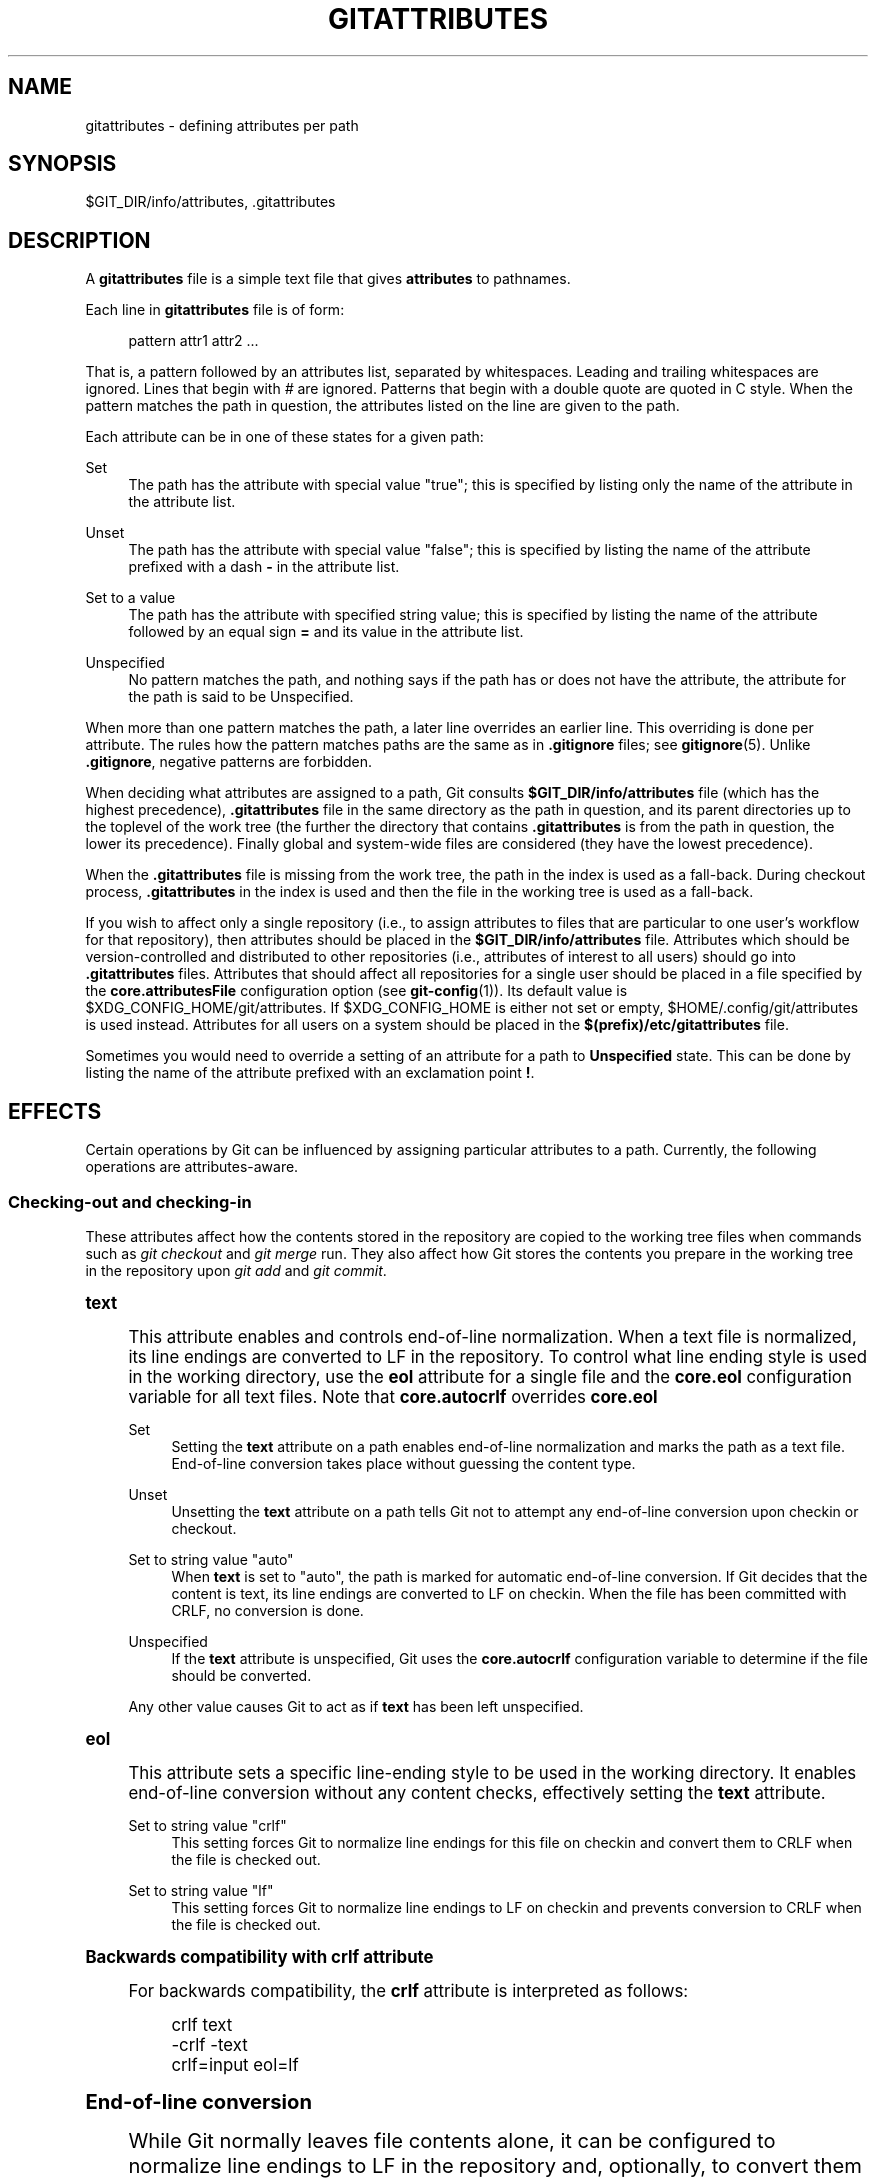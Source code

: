 '\" t
.\"     Title: gitattributes
.\"    Author: [FIXME: author] [see http://docbook.sf.net/el/author]
.\" Generator: DocBook XSL Stylesheets v1.78.1 <http://docbook.sf.net/>
.\"      Date: 07/12/2017
.\"    Manual: Git Manual
.\"    Source: Git 2.13.3
.\"  Language: English
.\"
.TH "GITATTRIBUTES" "5" "07/12/2017" "Git 2\&.13\&.3" "Git Manual"
.\" -----------------------------------------------------------------
.\" * Define some portability stuff
.\" -----------------------------------------------------------------
.\" ~~~~~~~~~~~~~~~~~~~~~~~~~~~~~~~~~~~~~~~~~~~~~~~~~~~~~~~~~~~~~~~~~
.\" http://bugs.debian.org/507673
.\" http://lists.gnu.org/archive/html/groff/2009-02/msg00013.html
.\" ~~~~~~~~~~~~~~~~~~~~~~~~~~~~~~~~~~~~~~~~~~~~~~~~~~~~~~~~~~~~~~~~~
.ie \n(.g .ds Aq \(aq
.el       .ds Aq '
.\" -----------------------------------------------------------------
.\" * set default formatting
.\" -----------------------------------------------------------------
.\" disable hyphenation
.nh
.\" disable justification (adjust text to left margin only)
.ad l
.\" -----------------------------------------------------------------
.\" * MAIN CONTENT STARTS HERE *
.\" -----------------------------------------------------------------
.SH "NAME"
gitattributes \- defining attributes per path
.SH "SYNOPSIS"
.sp
$GIT_DIR/info/attributes, \&.gitattributes
.SH "DESCRIPTION"
.sp
A \fBgitattributes\fR file is a simple text file that gives \fBattributes\fR to pathnames\&.
.sp
Each line in \fBgitattributes\fR file is of form:
.sp
.if n \{\
.RS 4
.\}
.nf
pattern attr1 attr2 \&.\&.\&.
.fi
.if n \{\
.RE
.\}
.sp
That is, a pattern followed by an attributes list, separated by whitespaces\&. Leading and trailing whitespaces are ignored\&. Lines that begin with \fI#\fR are ignored\&. Patterns that begin with a double quote are quoted in C style\&. When the pattern matches the path in question, the attributes listed on the line are given to the path\&.
.sp
Each attribute can be in one of these states for a given path:
.PP
Set
.RS 4
The path has the attribute with special value "true"; this is specified by listing only the name of the attribute in the attribute list\&.
.RE
.PP
Unset
.RS 4
The path has the attribute with special value "false"; this is specified by listing the name of the attribute prefixed with a dash
\fB\-\fR
in the attribute list\&.
.RE
.PP
Set to a value
.RS 4
The path has the attribute with specified string value; this is specified by listing the name of the attribute followed by an equal sign
\fB=\fR
and its value in the attribute list\&.
.RE
.PP
Unspecified
.RS 4
No pattern matches the path, and nothing says if the path has or does not have the attribute, the attribute for the path is said to be Unspecified\&.
.RE
.sp
When more than one pattern matches the path, a later line overrides an earlier line\&. This overriding is done per attribute\&. The rules how the pattern matches paths are the same as in \fB\&.gitignore\fR files; see \fBgitignore\fR(5)\&. Unlike \fB\&.gitignore\fR, negative patterns are forbidden\&.
.sp
When deciding what attributes are assigned to a path, Git consults \fB$GIT_DIR/info/attributes\fR file (which has the highest precedence), \fB\&.gitattributes\fR file in the same directory as the path in question, and its parent directories up to the toplevel of the work tree (the further the directory that contains \fB\&.gitattributes\fR is from the path in question, the lower its precedence)\&. Finally global and system\-wide files are considered (they have the lowest precedence)\&.
.sp
When the \fB\&.gitattributes\fR file is missing from the work tree, the path in the index is used as a fall\-back\&. During checkout process, \fB\&.gitattributes\fR in the index is used and then the file in the working tree is used as a fall\-back\&.
.sp
If you wish to affect only a single repository (i\&.e\&., to assign attributes to files that are particular to one user\(cqs workflow for that repository), then attributes should be placed in the \fB$GIT_DIR/info/attributes\fR file\&. Attributes which should be version\-controlled and distributed to other repositories (i\&.e\&., attributes of interest to all users) should go into \fB\&.gitattributes\fR files\&. Attributes that should affect all repositories for a single user should be placed in a file specified by the \fBcore\&.attributesFile\fR configuration option (see \fBgit-config\fR(1))\&. Its default value is $XDG_CONFIG_HOME/git/attributes\&. If $XDG_CONFIG_HOME is either not set or empty, $HOME/\&.config/git/attributes is used instead\&. Attributes for all users on a system should be placed in the \fB$(prefix)/etc/gitattributes\fR file\&.
.sp
Sometimes you would need to override a setting of an attribute for a path to \fBUnspecified\fR state\&. This can be done by listing the name of the attribute prefixed with an exclamation point \fB!\fR\&.
.SH "EFFECTS"
.sp
Certain operations by Git can be influenced by assigning particular attributes to a path\&. Currently, the following operations are attributes\-aware\&.
.SS "Checking\-out and checking\-in"
.sp
These attributes affect how the contents stored in the repository are copied to the working tree files when commands such as \fIgit checkout\fR and \fIgit merge\fR run\&. They also affect how Git stores the contents you prepare in the working tree in the repository upon \fIgit add\fR and \fIgit commit\fR\&.
.sp
.it 1 an-trap
.nr an-no-space-flag 1
.nr an-break-flag 1
.br
.ps +1
\fBtext\fR
.RS 4
.sp
This attribute enables and controls end\-of\-line normalization\&. When a text file is normalized, its line endings are converted to LF in the repository\&. To control what line ending style is used in the working directory, use the \fBeol\fR attribute for a single file and the \fBcore\&.eol\fR configuration variable for all text files\&. Note that \fBcore\&.autocrlf\fR overrides \fBcore\&.eol\fR
.PP
Set
.RS 4
Setting the
\fBtext\fR
attribute on a path enables end\-of\-line normalization and marks the path as a text file\&. End\-of\-line conversion takes place without guessing the content type\&.
.RE
.PP
Unset
.RS 4
Unsetting the
\fBtext\fR
attribute on a path tells Git not to attempt any end\-of\-line conversion upon checkin or checkout\&.
.RE
.PP
Set to string value "auto"
.RS 4
When
\fBtext\fR
is set to "auto", the path is marked for automatic end\-of\-line conversion\&. If Git decides that the content is text, its line endings are converted to LF on checkin\&. When the file has been committed with CRLF, no conversion is done\&.
.RE
.PP
Unspecified
.RS 4
If the
\fBtext\fR
attribute is unspecified, Git uses the
\fBcore\&.autocrlf\fR
configuration variable to determine if the file should be converted\&.
.RE
.sp
Any other value causes Git to act as if \fBtext\fR has been left unspecified\&.
.RE
.sp
.it 1 an-trap
.nr an-no-space-flag 1
.nr an-break-flag 1
.br
.ps +1
\fBeol\fR
.RS 4
.sp
This attribute sets a specific line\-ending style to be used in the working directory\&. It enables end\-of\-line conversion without any content checks, effectively setting the \fBtext\fR attribute\&.
.PP
Set to string value "crlf"
.RS 4
This setting forces Git to normalize line endings for this file on checkin and convert them to CRLF when the file is checked out\&.
.RE
.PP
Set to string value "lf"
.RS 4
This setting forces Git to normalize line endings to LF on checkin and prevents conversion to CRLF when the file is checked out\&.
.RE
.RE
.sp
.it 1 an-trap
.nr an-no-space-flag 1
.nr an-break-flag 1
.br
.ps +1
\fBBackwards compatibility with crlf attribute\fR
.RS 4
.sp
For backwards compatibility, the \fBcrlf\fR attribute is interpreted as follows:
.sp
.if n \{\
.RS 4
.\}
.nf
crlf            text
\-crlf           \-text
crlf=input      eol=lf
.fi
.if n \{\
.RE
.\}
.sp
.RE
.sp
.it 1 an-trap
.nr an-no-space-flag 1
.nr an-break-flag 1
.br
.ps +1
\fBEnd-of-line conversion\fR
.RS 4
.sp
While Git normally leaves file contents alone, it can be configured to normalize line endings to LF in the repository and, optionally, to convert them to CRLF when files are checked out\&.
.sp
If you simply want to have CRLF line endings in your working directory regardless of the repository you are working with, you can set the config variable "core\&.autocrlf" without using any attributes\&.
.sp
.if n \{\
.RS 4
.\}
.nf
[core]
        autocrlf = true
.fi
.if n \{\
.RE
.\}
.sp
.sp
This does not force normalization of text files, but does ensure that text files that you introduce to the repository have their line endings normalized to LF when they are added, and that files that are already normalized in the repository stay normalized\&.
.sp
If you want to ensure that text files that any contributor introduces to the repository have their line endings normalized, you can set the \fBtext\fR attribute to "auto" for \fIall\fR files\&.
.sp
.if n \{\
.RS 4
.\}
.nf
*       text=auto
.fi
.if n \{\
.RE
.\}
.sp
.sp
The attributes allow a fine\-grained control, how the line endings are converted\&. Here is an example that will make Git normalize \&.txt, \&.vcproj and \&.sh files, ensure that \&.vcproj files have CRLF and \&.sh files have LF in the working directory, and prevent \&.jpg files from being normalized regardless of their content\&.
.sp
.if n \{\
.RS 4
.\}
.nf
*               text=auto
*\&.txt           text
*\&.vcproj        text eol=crlf
*\&.sh            text eol=lf
*\&.jpg           \-text
.fi
.if n \{\
.RE
.\}
.sp
.if n \{\
.sp
.\}
.RS 4
.it 1 an-trap
.nr an-no-space-flag 1
.nr an-break-flag 1
.br
.ps +1
\fBNote\fR
.ps -1
.br
.sp
When \fBtext=auto\fR conversion is enabled in a cross\-platform project using push and pull to a central repository the text files containing CRLFs should be normalized\&.
.sp .5v
.RE
.sp
From a clean working directory:
.sp
.if n \{\
.RS 4
.\}
.nf
$ echo "* text=auto" >\&.gitattributes
$ git read\-tree \-\-empty   # Clean index, force re\-scan of working directory
$ git add \&.
$ git status        # Show files that will be normalized
$ git commit \-m "Introduce end\-of\-line normalization"
.fi
.if n \{\
.RE
.\}
.sp
.sp
If any files that should not be normalized show up in \fIgit status\fR, unset their \fBtext\fR attribute before running \fIgit add \-u\fR\&.
.sp
.if n \{\
.RS 4
.\}
.nf
manual\&.pdf      \-text
.fi
.if n \{\
.RE
.\}
.sp
.sp
Conversely, text files that Git does not detect can have normalization enabled manually\&.
.sp
.if n \{\
.RS 4
.\}
.nf
weirdchars\&.txt  text
.fi
.if n \{\
.RE
.\}
.sp
.sp
If \fBcore\&.safecrlf\fR is set to "true" or "warn", Git verifies if the conversion is reversible for the current setting of \fBcore\&.autocrlf\fR\&. For "true", Git rejects irreversible conversions; for "warn", Git only prints a warning but accepts an irreversible conversion\&. The safety triggers to prevent such a conversion done to the files in the work tree, but there are a few exceptions\&. Even though\&...
.sp
.RS 4
.ie n \{\
\h'-04'\(bu\h'+03'\c
.\}
.el \{\
.sp -1
.IP \(bu 2.3
.\}
\fIgit add\fR
itself does not touch the files in the work tree, the next checkout would, so the safety triggers;
.RE
.sp
.RS 4
.ie n \{\
\h'-04'\(bu\h'+03'\c
.\}
.el \{\
.sp -1
.IP \(bu 2.3
.\}
\fIgit apply\fR
to update a text file with a patch does touch the files in the work tree, but the operation is about text files and CRLF conversion is about fixing the line ending inconsistencies, so the safety does not trigger;
.RE
.sp
.RS 4
.ie n \{\
\h'-04'\(bu\h'+03'\c
.\}
.el \{\
.sp -1
.IP \(bu 2.3
.\}
\fIgit diff\fR
itself does not touch the files in the work tree, it is often run to inspect the changes you intend to next
\fIgit add\fR\&. To catch potential problems early, safety triggers\&.
.RE
.RE
.sp
.it 1 an-trap
.nr an-no-space-flag 1
.nr an-break-flag 1
.br
.ps +1
\fBident\fR
.RS 4
.sp
When the attribute \fBident\fR is set for a path, Git replaces \fB$Id$\fR in the blob object with \fB$Id:\fR, followed by the 40\-character hexadecimal blob object name, followed by a dollar sign \fB$\fR upon checkout\&. Any byte sequence that begins with \fB$Id:\fR and ends with \fB$\fR in the worktree file is replaced with \fB$Id$\fR upon check\-in\&.
.RE
.sp
.it 1 an-trap
.nr an-no-space-flag 1
.nr an-break-flag 1
.br
.ps +1
\fBfilter\fR
.RS 4
.sp
A \fBfilter\fR attribute can be set to a string value that names a filter driver specified in the configuration\&.
.sp
A filter driver consists of a \fBclean\fR command and a \fBsmudge\fR command, either of which can be left unspecified\&. Upon checkout, when the \fBsmudge\fR command is specified, the command is fed the blob object from its standard input, and its standard output is used to update the worktree file\&. Similarly, the \fBclean\fR command is used to convert the contents of worktree file upon checkin\&. By default these commands process only a single blob and terminate\&. If a long running \fBprocess\fR filter is used in place of \fBclean\fR and/or \fBsmudge\fR filters, then Git can process all blobs with a single filter command invocation for the entire life of a single Git command, for example \fBgit add \-\-all\fR\&. If a long running \fBprocess\fR filter is configured then it always takes precedence over a configured single blob filter\&. See section below for the description of the protocol used to communicate with a \fBprocess\fR filter\&.
.sp
One use of the content filtering is to massage the content into a shape that is more convenient for the platform, filesystem, and the user to use\&. For this mode of operation, the key phrase here is "more convenient" and not "turning something unusable into usable"\&. In other words, the intent is that if someone unsets the filter driver definition, or does not have the appropriate filter program, the project should still be usable\&.
.sp
Another use of the content filtering is to store the content that cannot be directly used in the repository (e\&.g\&. a UUID that refers to the true content stored outside Git, or an encrypted content) and turn it into a usable form upon checkout (e\&.g\&. download the external content, or decrypt the encrypted content)\&.
.sp
These two filters behave differently, and by default, a filter is taken as the former, massaging the contents into more convenient shape\&. A missing filter driver definition in the config, or a filter driver that exits with a non\-zero status, is not an error but makes the filter a no\-op passthru\&.
.sp
You can declare that a filter turns a content that by itself is unusable into a usable content by setting the filter\&.<driver>\&.required configuration variable to \fBtrue\fR\&.
.sp
For example, in \&.gitattributes, you would assign the \fBfilter\fR attribute for paths\&.
.sp
.if n \{\
.RS 4
.\}
.nf
*\&.c     filter=indent
.fi
.if n \{\
.RE
.\}
.sp
.sp
Then you would define a "filter\&.indent\&.clean" and "filter\&.indent\&.smudge" configuration in your \&.git/config to specify a pair of commands to modify the contents of C programs when the source files are checked in ("clean" is run) and checked out (no change is made because the command is "cat")\&.
.sp
.if n \{\
.RS 4
.\}
.nf
[filter "indent"]
        clean = indent
        smudge = cat
.fi
.if n \{\
.RE
.\}
.sp
.sp
For best results, \fBclean\fR should not alter its output further if it is run twice ("clean\(->clean" should be equivalent to "clean"), and multiple \fBsmudge\fR commands should not alter \fBclean\fR\*(Aqs output ("smudge\(->smudge\(->clean" should be equivalent to "clean")\&. See the section on merging below\&.
.sp
The "indent" filter is well\-behaved in this regard: it will not modify input that is already correctly indented\&. In this case, the lack of a smudge filter means that the clean filter \fImust\fR accept its own output without modifying it\&.
.sp
If a filter \fImust\fR succeed in order to make the stored contents usable, you can declare that the filter is \fBrequired\fR, in the configuration:
.sp
.if n \{\
.RS 4
.\}
.nf
[filter "crypt"]
        clean = openssl enc \&.\&.\&.
        smudge = openssl enc \-d \&.\&.\&.
        required
.fi
.if n \{\
.RE
.\}
.sp
.sp
Sequence "%f" on the filter command line is replaced with the name of the file the filter is working on\&. A filter might use this in keyword substitution\&. For example:
.sp
.if n \{\
.RS 4
.\}
.nf
[filter "p4"]
        clean = git\-p4\-filter \-\-clean %f
        smudge = git\-p4\-filter \-\-smudge %f
.fi
.if n \{\
.RE
.\}
.sp
.sp
Note that "%f" is the name of the path that is being worked on\&. Depending on the version that is being filtered, the corresponding file on disk may not exist, or may have different contents\&. So, smudge and clean commands should not try to access the file on disk, but only act as filters on the content provided to them on standard input\&.
.RE
.sp
.it 1 an-trap
.nr an-no-space-flag 1
.nr an-break-flag 1
.br
.ps +1
\fBLong Running Filter Process\fR
.RS 4
.sp
If the filter command (a string value) is defined via \fBfilter\&.<driver>\&.process\fR then Git can process all blobs with a single filter invocation for the entire life of a single Git command\&. This is achieved by using a packet format (pkt\-line, see technical/protocol\-common\&.txt) based protocol over standard input and standard output as follows\&. All packets, except for the "*CONTENT" packets and the "0000" flush packet, are considered text and therefore are terminated by a LF\&.
.sp
Git starts the filter when it encounters the first file that needs to be cleaned or smudged\&. After the filter started Git sends a welcome message ("git\-filter\-client"), a list of supported protocol version numbers, and a flush packet\&. Git expects to read a welcome response message ("git\-filter\-server"), exactly one protocol version number from the previously sent list, and a flush packet\&. All further communication will be based on the selected version\&. The remaining protocol description below documents "version=2"\&. Please note that "version=42" in the example below does not exist and is only there to illustrate how the protocol would look like with more than one version\&.
.sp
After the version negotiation Git sends a list of all capabilities that it supports and a flush packet\&. Git expects to read a list of desired capabilities, which must be a subset of the supported capabilities list, and a flush packet as response:
.sp
.if n \{\
.RS 4
.\}
.nf
packet:          git> git\-filter\-client
packet:          git> version=2
packet:          git> version=42
packet:          git> 0000
packet:          git< git\-filter\-server
packet:          git< version=2
packet:          git< 0000
packet:          git> capability=clean
packet:          git> capability=smudge
packet:          git> capability=not\-yet\-invented
packet:          git> 0000
packet:          git< capability=clean
packet:          git< capability=smudge
packet:          git< 0000
.fi
.if n \{\
.RE
.\}
.sp
.sp
Supported filter capabilities in version 2 are "clean" and "smudge"\&.
.sp
Afterwards Git sends a list of "key=value" pairs terminated with a flush packet\&. The list will contain at least the filter command (based on the supported capabilities) and the pathname of the file to filter relative to the repository root\&. Right after the flush packet Git sends the content split in zero or more pkt\-line packets and a flush packet to terminate content\&. Please note, that the filter must not send any response before it received the content and the final flush packet\&. Also note that the "value" of a "key=value" pair can contain the "=" character whereas the key would never contain that character\&.
.sp
.if n \{\
.RS 4
.\}
.nf
packet:          git> command=smudge
packet:          git> pathname=path/testfile\&.dat
packet:          git> 0000
packet:          git> CONTENT
packet:          git> 0000
.fi
.if n \{\
.RE
.\}
.sp
.sp
The filter is expected to respond with a list of "key=value" pairs terminated with a flush packet\&. If the filter does not experience problems then the list must contain a "success" status\&. Right after these packets the filter is expected to send the content in zero or more pkt\-line packets and a flush packet at the end\&. Finally, a second list of "key=value" pairs terminated with a flush packet is expected\&. The filter can change the status in the second list or keep the status as is with an empty list\&. Please note that the empty list must be terminated with a flush packet regardless\&.
.sp
.if n \{\
.RS 4
.\}
.nf
packet:          git< status=success
packet:          git< 0000
packet:          git< SMUDGED_CONTENT
packet:          git< 0000
packet:          git< 0000  # empty list, keep "status=success" unchanged!
.fi
.if n \{\
.RE
.\}
.sp
.sp
If the result content is empty then the filter is expected to respond with a "success" status and a flush packet to signal the empty content\&.
.sp
.if n \{\
.RS 4
.\}
.nf
packet:          git< status=success
packet:          git< 0000
packet:          git< 0000  # empty content!
packet:          git< 0000  # empty list, keep "status=success" unchanged!
.fi
.if n \{\
.RE
.\}
.sp
.sp
In case the filter cannot or does not want to process the content, it is expected to respond with an "error" status\&.
.sp
.if n \{\
.RS 4
.\}
.nf
packet:          git< status=error
packet:          git< 0000
.fi
.if n \{\
.RE
.\}
.sp
.sp
If the filter experiences an error during processing, then it can send the status "error" after the content was (partially or completely) sent\&.
.sp
.if n \{\
.RS 4
.\}
.nf
packet:          git< status=success
packet:          git< 0000
packet:          git< HALF_WRITTEN_ERRONEOUS_CONTENT
packet:          git< 0000
packet:          git< status=error
packet:          git< 0000
.fi
.if n \{\
.RE
.\}
.sp
.sp
In case the filter cannot or does not want to process the content as well as any future content for the lifetime of the Git process, then it is expected to respond with an "abort" status at any point in the protocol\&.
.sp
.if n \{\
.RS 4
.\}
.nf
packet:          git< status=abort
packet:          git< 0000
.fi
.if n \{\
.RE
.\}
.sp
.sp
Git neither stops nor restarts the filter process in case the "error"/"abort" status is set\&. However, Git sets its exit code according to the \fBfilter\&.<driver>\&.required\fR flag, mimicking the behavior of the \fBfilter\&.<driver>\&.clean\fR / \fBfilter\&.<driver>\&.smudge\fR mechanism\&.
.sp
If the filter dies during the communication or does not adhere to the protocol then Git will stop the filter process and restart it with the next file that needs to be processed\&. Depending on the \fBfilter\&.<driver>\&.required\fR flag Git will interpret that as error\&.
.sp
After the filter has processed a blob it is expected to wait for the next "key=value" list containing a command\&. Git will close the command pipe on exit\&. The filter is expected to detect EOF and exit gracefully on its own\&. Git will wait until the filter process has stopped\&.
.sp
A long running filter demo implementation can be found in \fBcontrib/long\-running\-filter/example\&.pl\fR located in the Git core repository\&. If you develop your own long running filter process then the \fBGIT_TRACE_PACKET\fR environment variables can be very helpful for debugging (see \fBgit\fR(1))\&.
.sp
Please note that you cannot use an existing \fBfilter\&.<driver>\&.clean\fR or \fBfilter\&.<driver>\&.smudge\fR command with \fBfilter\&.<driver>\&.process\fR because the former two use a different inter process communication protocol than the latter one\&.
.RE
.sp
.it 1 an-trap
.nr an-no-space-flag 1
.nr an-break-flag 1
.br
.ps +1
\fBInteraction between checkin/checkout attributes\fR
.RS 4
.sp
In the check\-in codepath, the worktree file is first converted with \fBfilter\fR driver (if specified and corresponding driver defined), then the result is processed with \fBident\fR (if specified), and then finally with \fBtext\fR (again, if specified and applicable)\&.
.sp
In the check\-out codepath, the blob content is first converted with \fBtext\fR, and then \fBident\fR and fed to \fBfilter\fR\&.
.RE
.sp
.it 1 an-trap
.nr an-no-space-flag 1
.nr an-break-flag 1
.br
.ps +1
\fBMerging branches with differing checkin/checkout attributes\fR
.RS 4
.sp
If you have added attributes to a file that cause the canonical repository format for that file to change, such as adding a clean/smudge filter or text/eol/ident attributes, merging anything where the attribute is not in place would normally cause merge conflicts\&.
.sp
To prevent these unnecessary merge conflicts, Git can be told to run a virtual check\-out and check\-in of all three stages of a file when resolving a three\-way merge by setting the \fBmerge\&.renormalize\fR configuration variable\&. This prevents changes caused by check\-in conversion from causing spurious merge conflicts when a converted file is merged with an unconverted file\&.
.sp
As long as a "smudge\(->clean" results in the same output as a "clean" even on files that are already smudged, this strategy will automatically resolve all filter\-related conflicts\&. Filters that do not act in this way may cause additional merge conflicts that must be resolved manually\&.
.RE
.SS "Generating diff text"
.sp
.it 1 an-trap
.nr an-no-space-flag 1
.nr an-break-flag 1
.br
.ps +1
\fBdiff\fR
.RS 4
.sp
The attribute \fBdiff\fR affects how Git generates diffs for particular files\&. It can tell Git whether to generate a textual patch for the path or to treat the path as a binary file\&. It can also affect what line is shown on the hunk header \fB@@ \-k,l +n,m @@\fR line, tell Git to use an external command to generate the diff, or ask Git to convert binary files to a text format before generating the diff\&.
.PP
Set
.RS 4
A path to which the
\fBdiff\fR
attribute is set is treated as text, even when they contain byte values that normally never appear in text files, such as NUL\&.
.RE
.PP
Unset
.RS 4
A path to which the
\fBdiff\fR
attribute is unset will generate
\fBBinary files differ\fR
(or a binary patch, if binary patches are enabled)\&.
.RE
.PP
Unspecified
.RS 4
A path to which the
\fBdiff\fR
attribute is unspecified first gets its contents inspected, and if it looks like text and is smaller than core\&.bigFileThreshold, it is treated as text\&. Otherwise it would generate
\fBBinary files differ\fR\&.
.RE
.PP
String
.RS 4
Diff is shown using the specified diff driver\&. Each driver may specify one or more options, as described in the following section\&. The options for the diff driver "foo" are defined by the configuration variables in the "diff\&.foo" section of the Git config file\&.
.RE
.RE
.sp
.it 1 an-trap
.nr an-no-space-flag 1
.nr an-break-flag 1
.br
.ps +1
\fBDefining an external diff driver\fR
.RS 4
.sp
The definition of a diff driver is done in \fBgitconfig\fR, not \fBgitattributes\fR file, so strictly speaking this manual page is a wrong place to talk about it\&. However\&...
.sp
To define an external diff driver \fBjcdiff\fR, add a section to your \fB$GIT_DIR/config\fR file (or \fB$HOME/\&.gitconfig\fR file) like this:
.sp
.if n \{\
.RS 4
.\}
.nf
[diff "jcdiff"]
        command = j\-c\-diff
.fi
.if n \{\
.RE
.\}
.sp
.sp
When Git needs to show you a diff for the path with \fBdiff\fR attribute set to \fBjcdiff\fR, it calls the command you specified with the above configuration, i\&.e\&. \fBj\-c\-diff\fR, with 7 parameters, just like \fBGIT_EXTERNAL_DIFF\fR program is called\&. See \fBgit\fR(1) for details\&.
.RE
.sp
.it 1 an-trap
.nr an-no-space-flag 1
.nr an-break-flag 1
.br
.ps +1
\fBDefining a custom hunk-header\fR
.RS 4
.sp
Each group of changes (called a "hunk") in the textual diff output is prefixed with a line of the form:
.sp
.if n \{\
.RS 4
.\}
.nf
@@ \-k,l +n,m @@ TEXT
.fi
.if n \{\
.RE
.\}
.sp
This is called a \fIhunk header\fR\&. The "TEXT" portion is by default a line that begins with an alphabet, an underscore or a dollar sign; this matches what GNU \fIdiff \-p\fR output uses\&. This default selection however is not suited for some contents, and you can use a customized pattern to make a selection\&.
.sp
First, in \&.gitattributes, you would assign the \fBdiff\fR attribute for paths\&.
.sp
.if n \{\
.RS 4
.\}
.nf
*\&.tex   diff=tex
.fi
.if n \{\
.RE
.\}
.sp
.sp
Then, you would define a "diff\&.tex\&.xfuncname" configuration to specify a regular expression that matches a line that you would want to appear as the hunk header "TEXT"\&. Add a section to your \fB$GIT_DIR/config\fR file (or \fB$HOME/\&.gitconfig\fR file) like this:
.sp
.if n \{\
.RS 4
.\}
.nf
[diff "tex"]
        xfuncname = "^(\e\e\e\e(sub)*section\e\e{\&.*)$"
.fi
.if n \{\
.RE
.\}
.sp
.sp
Note\&. A single level of backslashes are eaten by the configuration file parser, so you would need to double the backslashes; the pattern above picks a line that begins with a backslash, and zero or more occurrences of \fBsub\fR followed by \fBsection\fR followed by open brace, to the end of line\&.
.sp
There are a few built\-in patterns to make this easier, and \fBtex\fR is one of them, so you do not have to write the above in your configuration file (you still need to enable this with the attribute mechanism, via \fB\&.gitattributes\fR)\&. The following built in patterns are available:
.sp
.RS 4
.ie n \{\
\h'-04'\(bu\h'+03'\c
.\}
.el \{\
.sp -1
.IP \(bu 2.3
.\}
\fBada\fR
suitable for source code in the Ada language\&.
.RE
.sp
.RS 4
.ie n \{\
\h'-04'\(bu\h'+03'\c
.\}
.el \{\
.sp -1
.IP \(bu 2.3
.\}
\fBbibtex\fR
suitable for files with BibTeX coded references\&.
.RE
.sp
.RS 4
.ie n \{\
\h'-04'\(bu\h'+03'\c
.\}
.el \{\
.sp -1
.IP \(bu 2.3
.\}
\fBcpp\fR
suitable for source code in the C and C++ languages\&.
.RE
.sp
.RS 4
.ie n \{\
\h'-04'\(bu\h'+03'\c
.\}
.el \{\
.sp -1
.IP \(bu 2.3
.\}
\fBcsharp\fR
suitable for source code in the C# language\&.
.RE
.sp
.RS 4
.ie n \{\
\h'-04'\(bu\h'+03'\c
.\}
.el \{\
.sp -1
.IP \(bu 2.3
.\}
\fBcss\fR
suitable for cascading style sheets\&.
.RE
.sp
.RS 4
.ie n \{\
\h'-04'\(bu\h'+03'\c
.\}
.el \{\
.sp -1
.IP \(bu 2.3
.\}
\fBfortran\fR
suitable for source code in the Fortran language\&.
.RE
.sp
.RS 4
.ie n \{\
\h'-04'\(bu\h'+03'\c
.\}
.el \{\
.sp -1
.IP \(bu 2.3
.\}
\fBfountain\fR
suitable for Fountain documents\&.
.RE
.sp
.RS 4
.ie n \{\
\h'-04'\(bu\h'+03'\c
.\}
.el \{\
.sp -1
.IP \(bu 2.3
.\}
\fBhtml\fR
suitable for HTML/XHTML documents\&.
.RE
.sp
.RS 4
.ie n \{\
\h'-04'\(bu\h'+03'\c
.\}
.el \{\
.sp -1
.IP \(bu 2.3
.\}
\fBjava\fR
suitable for source code in the Java language\&.
.RE
.sp
.RS 4
.ie n \{\
\h'-04'\(bu\h'+03'\c
.\}
.el \{\
.sp -1
.IP \(bu 2.3
.\}
\fBmatlab\fR
suitable for source code in the MATLAB language\&.
.RE
.sp
.RS 4
.ie n \{\
\h'-04'\(bu\h'+03'\c
.\}
.el \{\
.sp -1
.IP \(bu 2.3
.\}
\fBobjc\fR
suitable for source code in the Objective\-C language\&.
.RE
.sp
.RS 4
.ie n \{\
\h'-04'\(bu\h'+03'\c
.\}
.el \{\
.sp -1
.IP \(bu 2.3
.\}
\fBpascal\fR
suitable for source code in the Pascal/Delphi language\&.
.RE
.sp
.RS 4
.ie n \{\
\h'-04'\(bu\h'+03'\c
.\}
.el \{\
.sp -1
.IP \(bu 2.3
.\}
\fBperl\fR
suitable for source code in the Perl language\&.
.RE
.sp
.RS 4
.ie n \{\
\h'-04'\(bu\h'+03'\c
.\}
.el \{\
.sp -1
.IP \(bu 2.3
.\}
\fBphp\fR
suitable for source code in the PHP language\&.
.RE
.sp
.RS 4
.ie n \{\
\h'-04'\(bu\h'+03'\c
.\}
.el \{\
.sp -1
.IP \(bu 2.3
.\}
\fBpython\fR
suitable for source code in the Python language\&.
.RE
.sp
.RS 4
.ie n \{\
\h'-04'\(bu\h'+03'\c
.\}
.el \{\
.sp -1
.IP \(bu 2.3
.\}
\fBruby\fR
suitable for source code in the Ruby language\&.
.RE
.sp
.RS 4
.ie n \{\
\h'-04'\(bu\h'+03'\c
.\}
.el \{\
.sp -1
.IP \(bu 2.3
.\}
\fBtex\fR
suitable for source code for LaTeX documents\&.
.RE
.RE
.sp
.it 1 an-trap
.nr an-no-space-flag 1
.nr an-break-flag 1
.br
.ps +1
\fBCustomizing word diff\fR
.RS 4
.sp
You can customize the rules that \fBgit diff \-\-word\-diff\fR uses to split words in a line, by specifying an appropriate regular expression in the "diff\&.*\&.wordRegex" configuration variable\&. For example, in TeX a backslash followed by a sequence of letters forms a command, but several such commands can be run together without intervening whitespace\&. To separate them, use a regular expression in your \fB$GIT_DIR/config\fR file (or \fB$HOME/\&.gitconfig\fR file) like this:
.sp
.if n \{\
.RS 4
.\}
.nf
[diff "tex"]
        wordRegex = "\e\e\e\e[a\-zA\-Z]+|[{}]|\e\e\e\e\&.|[^\e\e{}[:space:]]+"
.fi
.if n \{\
.RE
.\}
.sp
.sp
A built\-in pattern is provided for all languages listed in the previous section\&.
.RE
.sp
.it 1 an-trap
.nr an-no-space-flag 1
.nr an-break-flag 1
.br
.ps +1
\fBPerforming text diffs of binary files\fR
.RS 4
.sp
Sometimes it is desirable to see the diff of a text\-converted version of some binary files\&. For example, a word processor document can be converted to an ASCII text representation, and the diff of the text shown\&. Even though this conversion loses some information, the resulting diff is useful for human viewing (but cannot be applied directly)\&.
.sp
The \fBtextconv\fR config option is used to define a program for performing such a conversion\&. The program should take a single argument, the name of a file to convert, and produce the resulting text on stdout\&.
.sp
For example, to show the diff of the exif information of a file instead of the binary information (assuming you have the exif tool installed), add the following section to your \fB$GIT_DIR/config\fR file (or \fB$HOME/\&.gitconfig\fR file):
.sp
.if n \{\
.RS 4
.\}
.nf
[diff "jpg"]
        textconv = exif
.fi
.if n \{\
.RE
.\}
.sp
.if n \{\
.sp
.\}
.RS 4
.it 1 an-trap
.nr an-no-space-flag 1
.nr an-break-flag 1
.br
.ps +1
\fBNote\fR
.ps -1
.br
.sp
The text conversion is generally a one\-way conversion; in this example, we lose the actual image contents and focus just on the text data\&. This means that diffs generated by textconv are \fInot\fR suitable for applying\&. For this reason, only \fBgit diff\fR and the \fBgit log\fR family of commands (i\&.e\&., log, whatchanged, show) will perform text conversion\&. \fBgit format\-patch\fR will never generate this output\&. If you want to send somebody a text\-converted diff of a binary file (e\&.g\&., because it quickly conveys the changes you have made), you should generate it separately and send it as a comment \fIin addition to\fR the usual binary diff that you might send\&.
.sp .5v
.RE
.sp
Because text conversion can be slow, especially when doing a large number of them with \fBgit log \-p\fR, Git provides a mechanism to cache the output and use it in future diffs\&. To enable caching, set the "cachetextconv" variable in your diff driver\(cqs config\&. For example:
.sp
.if n \{\
.RS 4
.\}
.nf
[diff "jpg"]
        textconv = exif
        cachetextconv = true
.fi
.if n \{\
.RE
.\}
.sp
.sp
This will cache the result of running "exif" on each blob indefinitely\&. If you change the textconv config variable for a diff driver, Git will automatically invalidate the cache entries and re\-run the textconv filter\&. If you want to invalidate the cache manually (e\&.g\&., because your version of "exif" was updated and now produces better output), you can remove the cache manually with \fBgit update\-ref \-d refs/notes/textconv/jpg\fR (where "jpg" is the name of the diff driver, as in the example above)\&.
.RE
.sp
.it 1 an-trap
.nr an-no-space-flag 1
.nr an-break-flag 1
.br
.ps +1
\fBChoosing textconv versus external diff\fR
.RS 4
.sp
If you want to show differences between binary or specially\-formatted blobs in your repository, you can choose to use either an external diff command, or to use textconv to convert them to a diff\-able text format\&. Which method you choose depends on your exact situation\&.
.sp
The advantage of using an external diff command is flexibility\&. You are not bound to find line\-oriented changes, nor is it necessary for the output to resemble unified diff\&. You are free to locate and report changes in the most appropriate way for your data format\&.
.sp
A textconv, by comparison, is much more limiting\&. You provide a transformation of the data into a line\-oriented text format, and Git uses its regular diff tools to generate the output\&. There are several advantages to choosing this method:
.sp
.RS 4
.ie n \{\
\h'-04' 1.\h'+01'\c
.\}
.el \{\
.sp -1
.IP "  1." 4.2
.\}
Ease of use\&. It is often much simpler to write a binary to text transformation than it is to perform your own diff\&. In many cases, existing programs can be used as textconv filters (e\&.g\&., exif, odt2txt)\&.
.RE
.sp
.RS 4
.ie n \{\
\h'-04' 2.\h'+01'\c
.\}
.el \{\
.sp -1
.IP "  2." 4.2
.\}
Git diff features\&. By performing only the transformation step yourself, you can still utilize many of Git\(cqs diff features, including colorization, word\-diff, and combined diffs for merges\&.
.RE
.sp
.RS 4
.ie n \{\
\h'-04' 3.\h'+01'\c
.\}
.el \{\
.sp -1
.IP "  3." 4.2
.\}
Caching\&. Textconv caching can speed up repeated diffs, such as those you might trigger by running
\fBgit log \-p\fR\&.
.RE
.RE
.sp
.it 1 an-trap
.nr an-no-space-flag 1
.nr an-break-flag 1
.br
.ps +1
\fBMarking files as binary\fR
.RS 4
.sp
Git usually guesses correctly whether a blob contains text or binary data by examining the beginning of the contents\&. However, sometimes you may want to override its decision, either because a blob contains binary data later in the file, or because the content, while technically composed of text characters, is opaque to a human reader\&. For example, many postscript files contain only ASCII characters, but produce noisy and meaningless diffs\&.
.sp
The simplest way to mark a file as binary is to unset the diff attribute in the \fB\&.gitattributes\fR file:
.sp
.if n \{\
.RS 4
.\}
.nf
*\&.ps \-diff
.fi
.if n \{\
.RE
.\}
.sp
.sp
This will cause Git to generate \fBBinary files differ\fR (or a binary patch, if binary patches are enabled) instead of a regular diff\&.
.sp
However, one may also want to specify other diff driver attributes\&. For example, you might want to use \fBtextconv\fR to convert postscript files to an ASCII representation for human viewing, but otherwise treat them as binary files\&. You cannot specify both \fB\-diff\fR and \fBdiff=ps\fR attributes\&. The solution is to use the \fBdiff\&.*\&.binary\fR config option:
.sp
.if n \{\
.RS 4
.\}
.nf
[diff "ps"]
  textconv = ps2ascii
  binary = true
.fi
.if n \{\
.RE
.\}
.sp
.RE
.SS "Performing a three\-way merge"
.sp
.it 1 an-trap
.nr an-no-space-flag 1
.nr an-break-flag 1
.br
.ps +1
\fBmerge\fR
.RS 4
.sp
The attribute \fBmerge\fR affects how three versions of a file are merged when a file\-level merge is necessary during \fBgit merge\fR, and other commands such as \fBgit revert\fR and \fBgit cherry\-pick\fR\&.
.PP
Set
.RS 4
Built\-in 3\-way merge driver is used to merge the contents in a way similar to
\fImerge\fR
command of
\fBRCS\fR
suite\&. This is suitable for ordinary text files\&.
.RE
.PP
Unset
.RS 4
Take the version from the current branch as the tentative merge result, and declare that the merge has conflicts\&. This is suitable for binary files that do not have a well\-defined merge semantics\&.
.RE
.PP
Unspecified
.RS 4
By default, this uses the same built\-in 3\-way merge driver as is the case when the
\fBmerge\fR
attribute is set\&. However, the
\fBmerge\&.default\fR
configuration variable can name different merge driver to be used with paths for which the
\fBmerge\fR
attribute is unspecified\&.
.RE
.PP
String
.RS 4
3\-way merge is performed using the specified custom merge driver\&. The built\-in 3\-way merge driver can be explicitly specified by asking for "text" driver; the built\-in "take the current branch" driver can be requested with "binary"\&.
.RE
.RE
.sp
.it 1 an-trap
.nr an-no-space-flag 1
.nr an-break-flag 1
.br
.ps +1
\fBBuilt-in merge drivers\fR
.RS 4
.sp
There are a few built\-in low\-level merge drivers defined that can be asked for via the \fBmerge\fR attribute\&.
.PP
text
.RS 4
Usual 3\-way file level merge for text files\&. Conflicted regions are marked with conflict markers
\fB<<<<<<<\fR,
\fB=======\fR
and
\fB>>>>>>>\fR\&. The version from your branch appears before the
\fB=======\fR
marker, and the version from the merged branch appears after the
\fB=======\fR
marker\&.
.RE
.PP
binary
.RS 4
Keep the version from your branch in the work tree, but leave the path in the conflicted state for the user to sort out\&.
.RE
.PP
union
.RS 4
Run 3\-way file level merge for text files, but take lines from both versions, instead of leaving conflict markers\&. This tends to leave the added lines in the resulting file in random order and the user should verify the result\&. Do not use this if you do not understand the implications\&.
.RE
.RE
.sp
.it 1 an-trap
.nr an-no-space-flag 1
.nr an-break-flag 1
.br
.ps +1
\fBDefining a custom merge driver\fR
.RS 4
.sp
The definition of a merge driver is done in the \fB\&.git/config\fR file, not in the \fBgitattributes\fR file, so strictly speaking this manual page is a wrong place to talk about it\&. However\&...
.sp
To define a custom merge driver \fBfilfre\fR, add a section to your \fB$GIT_DIR/config\fR file (or \fB$HOME/\&.gitconfig\fR file) like this:
.sp
.if n \{\
.RS 4
.\}
.nf
[merge "filfre"]
        name = feel\-free merge driver
        driver = filfre %O %A %B %L %P
        recursive = binary
.fi
.if n \{\
.RE
.\}
.sp
.sp
The \fBmerge\&.*\&.name\fR variable gives the driver a human\-readable name\&.
.sp
The \(oqmerge\&.*\&.driver` variable\(cqs value is used to construct a command to run to merge ancestor\(cqs version (\fB%O\fR), current version (\fB%A\fR) and the other branches\(cq version (\fB%B\fR)\&. These three tokens are replaced with the names of temporary files that hold the contents of these versions when the command line is built\&. Additionally, %L will be replaced with the conflict marker size (see below)\&.
.sp
The merge driver is expected to leave the result of the merge in the file named with \fB%A\fR by overwriting it, and exit with zero status if it managed to merge them cleanly, or non\-zero if there were conflicts\&.
.sp
The \fBmerge\&.*\&.recursive\fR variable specifies what other merge driver to use when the merge driver is called for an internal merge between common ancestors, when there are more than one\&. When left unspecified, the driver itself is used for both internal merge and the final merge\&.
.sp
The merge driver can learn the pathname in which the merged result will be stored via placeholder \fB%P\fR\&.
.RE
.sp
.it 1 an-trap
.nr an-no-space-flag 1
.nr an-break-flag 1
.br
.ps +1
\fBconflict-marker-size\fR
.RS 4
.sp
This attribute controls the length of conflict markers left in the work tree file during a conflicted merge\&. Only setting to the value to a positive integer has any meaningful effect\&.
.sp
For example, this line in \fB\&.gitattributes\fR can be used to tell the merge machinery to leave much longer (instead of the usual 7\-character\-long) conflict markers when merging the file \fBDocumentation/git\-merge\&.txt\fR results in a conflict\&.
.sp
.if n \{\
.RS 4
.\}
.nf
Documentation/git\-merge\&.txt     conflict\-marker\-size=32
.fi
.if n \{\
.RE
.\}
.sp
.RE
.SS "Checking whitespace errors"
.sp
.it 1 an-trap
.nr an-no-space-flag 1
.nr an-break-flag 1
.br
.ps +1
\fBwhitespace\fR
.RS 4
.sp
The \fBcore\&.whitespace\fR configuration variable allows you to define what \fIdiff\fR and \fIapply\fR should consider whitespace errors for all paths in the project (See \fBgit-config\fR(1))\&. This attribute gives you finer control per path\&.
.PP
Set
.RS 4
Notice all types of potential whitespace errors known to Git\&. The tab width is taken from the value of the
\fBcore\&.whitespace\fR
configuration variable\&.
.RE
.PP
Unset
.RS 4
Do not notice anything as error\&.
.RE
.PP
Unspecified
.RS 4
Use the value of the
\fBcore\&.whitespace\fR
configuration variable to decide what to notice as error\&.
.RE
.PP
String
.RS 4
Specify a comma separate list of common whitespace problems to notice in the same format as the
\fBcore\&.whitespace\fR
configuration variable\&.
.RE
.RE
.SS "Creating an archive"
.sp
.it 1 an-trap
.nr an-no-space-flag 1
.nr an-break-flag 1
.br
.ps +1
\fBexport-ignore\fR
.RS 4
.sp
Files and directories with the attribute \fBexport\-ignore\fR won\(cqt be added to archive files\&.
.RE
.sp
.it 1 an-trap
.nr an-no-space-flag 1
.nr an-break-flag 1
.br
.ps +1
\fBexport-subst\fR
.RS 4
.sp
If the attribute \fBexport\-subst\fR is set for a file then Git will expand several placeholders when adding this file to an archive\&. The expansion depends on the availability of a commit ID, i\&.e\&., if \fBgit-archive\fR(1) has been given a tree instead of a commit or a tag then no replacement will be done\&. The placeholders are the same as those for the option \fB\-\-pretty=format:\fR of \fBgit-log\fR(1), except that they need to be wrapped like this: \fB$Format:PLACEHOLDERS$\fR in the file\&. E\&.g\&. the string \fB$Format:%H$\fR will be replaced by the commit hash\&.
.RE
.SS "Packing objects"
.sp
.it 1 an-trap
.nr an-no-space-flag 1
.nr an-break-flag 1
.br
.ps +1
\fBdelta\fR
.RS 4
.sp
Delta compression will not be attempted for blobs for paths with the attribute \fBdelta\fR set to false\&.
.RE
.SS "Viewing files in GUI tools"
.sp
.it 1 an-trap
.nr an-no-space-flag 1
.nr an-break-flag 1
.br
.ps +1
\fBencoding\fR
.RS 4
.sp
The value of this attribute specifies the character encoding that should be used by GUI tools (e\&.g\&. \fBgitk\fR(1) and \fBgit-gui\fR(1)) to display the contents of the relevant file\&. Note that due to performance considerations \fBgitk\fR(1) does not use this attribute unless you manually enable per\-file encodings in its options\&.
.sp
If this attribute is not set or has an invalid value, the value of the \fBgui\&.encoding\fR configuration variable is used instead (See \fBgit-config\fR(1))\&.
.RE
.SH "USING MACRO ATTRIBUTES"
.sp
You do not want any end\-of\-line conversions applied to, nor textual diffs produced for, any binary file you track\&. You would need to specify e\&.g\&.
.sp
.if n \{\
.RS 4
.\}
.nf
*\&.jpg \-text \-diff
.fi
.if n \{\
.RE
.\}
.sp
.sp
but that may become cumbersome, when you have many attributes\&. Using macro attributes, you can define an attribute that, when set, also sets or unsets a number of other attributes at the same time\&. The system knows a built\-in macro attribute, \fBbinary\fR:
.sp
.if n \{\
.RS 4
.\}
.nf
*\&.jpg binary
.fi
.if n \{\
.RE
.\}
.sp
.sp
Setting the "binary" attribute also unsets the "text" and "diff" attributes as above\&. Note that macro attributes can only be "Set", though setting one might have the effect of setting or unsetting other attributes or even returning other attributes to the "Unspecified" state\&.
.SH "DEFINING MACRO ATTRIBUTES"
.sp
Custom macro attributes can be defined only in top\-level gitattributes files (\fB$GIT_DIR/info/attributes\fR, the \fB\&.gitattributes\fR file at the top level of the working tree, or the global or system\-wide gitattributes files), not in \fB\&.gitattributes\fR files in working tree subdirectories\&. The built\-in macro attribute "binary" is equivalent to:
.sp
.if n \{\
.RS 4
.\}
.nf
[attr]binary \-diff \-merge \-text
.fi
.if n \{\
.RE
.\}
.sp
.SH "EXAMPLE"
.sp
If you have these three \fBgitattributes\fR file:
.sp
.if n \{\
.RS 4
.\}
.nf
(in $GIT_DIR/info/attributes)

a*      foo !bar \-baz

(in \&.gitattributes)
abc     foo bar baz

(in t/\&.gitattributes)
ab*     merge=filfre
abc     \-foo \-bar
*\&.c     frotz
.fi
.if n \{\
.RE
.\}
.sp
.sp
the attributes given to path \fBt/abc\fR are computed as follows:
.sp
.RS 4
.ie n \{\
\h'-04' 1.\h'+01'\c
.\}
.el \{\
.sp -1
.IP "  1." 4.2
.\}
By examining
\fBt/\&.gitattributes\fR
(which is in the same directory as the path in question), Git finds that the first line matches\&.
\fBmerge\fR
attribute is set\&. It also finds that the second line matches, and attributes
\fBfoo\fR
and
\fBbar\fR
are unset\&.
.RE
.sp
.RS 4
.ie n \{\
\h'-04' 2.\h'+01'\c
.\}
.el \{\
.sp -1
.IP "  2." 4.2
.\}
Then it examines
\fB\&.gitattributes\fR
(which is in the parent directory), and finds that the first line matches, but
\fBt/\&.gitattributes\fR
file already decided how
\fBmerge\fR,
\fBfoo\fR
and
\fBbar\fR
attributes should be given to this path, so it leaves
\fBfoo\fR
and
\fBbar\fR
unset\&. Attribute
\fBbaz\fR
is set\&.
.RE
.sp
.RS 4
.ie n \{\
\h'-04' 3.\h'+01'\c
.\}
.el \{\
.sp -1
.IP "  3." 4.2
.\}
Finally it examines
\fB$GIT_DIR/info/attributes\fR\&. This file is used to override the in\-tree settings\&. The first line is a match, and
\fBfoo\fR
is set,
\fBbar\fR
is reverted to unspecified state, and
\fBbaz\fR
is unset\&.
.RE
.sp
As the result, the attributes assignment to \fBt/abc\fR becomes:
.sp
.if n \{\
.RS 4
.\}
.nf
foo     set to true
bar     unspecified
baz     set to false
merge   set to string value "filfre"
frotz   unspecified
.fi
.if n \{\
.RE
.\}
.sp
.SH "SEE ALSO"
.sp
\fBgit-check-attr\fR(1)\&.
.SH "GIT"
.sp
Part of the \fBgit\fR(1) suite
